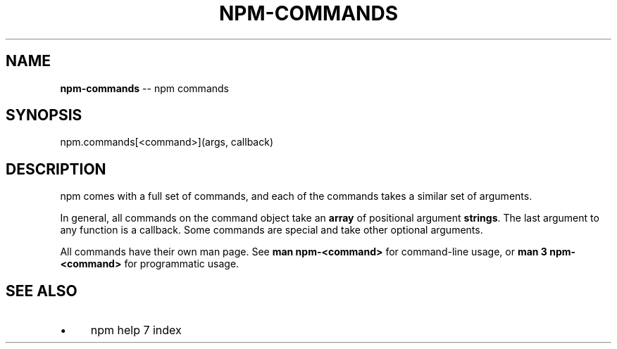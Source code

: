 .\" Generated with Ronnjs 0.3.8
.\" http://github.com/kapouer/ronnjs/
.
.TH "NPM\-COMMANDS" "3" "August 2014" "" ""
.
.SH "NAME"
\fBnpm-commands\fR \-\- npm commands
.
.SH "SYNOPSIS"
.
.nf
npm\.commands[<command>](args, callback)
.
.fi
.
.SH "DESCRIPTION"
npm comes with a full set of commands, and each of the commands takes a
similar set of arguments\.
.
.P
In general, all commands on the command object take an \fBarray\fR of positional
argument \fBstrings\fR\|\. The last argument to any function is a callback\. Some
commands are special and take other optional arguments\.
.
.P
All commands have their own man page\. See \fBman npm\-<command>\fR for command\-line
usage, or \fBman 3 npm\-<command>\fR for programmatic usage\.
.
.SH "SEE ALSO"
.
.IP "\(bu" 4
npm help 7 index
.
.IP "" 0

